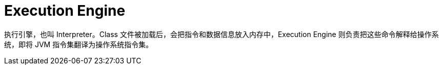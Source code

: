 = Execution Engine

执行引擎，也叫 Interpreter。Class 文件被加载后，会把指令和数据信息放入内存中，Execution Engine 则负责把这些命令解释给操作系统，即将 JVM 指令集翻译为操作系统指令集。

